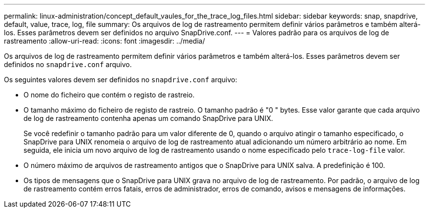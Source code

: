 ---
permalink: linux-administration/concept_default_vaules_for_the_trace_log_files.html 
sidebar: sidebar 
keywords: snap, snapdrive, default, value, trace, log, file 
summary: Os arquivos de log de rastreamento permitem definir vários parâmetros e também alterá-los. Esses parâmetros devem ser definidos no arquivo SnapDrive.conf. 
---
= Valores padrão para os arquivos de log de rastreamento
:allow-uri-read: 
:icons: font
:imagesdir: ../media/


[role="lead"]
Os arquivos de log de rastreamento permitem definir vários parâmetros e também alterá-los. Esses parâmetros devem ser definidos no `snapdrive.conf` arquivo.

Os seguintes valores devem ser definidos no `snapdrive.conf` arquivo:

* O nome do ficheiro que contém o registo de rastreio.
* O tamanho máximo do ficheiro de registo de rastreio. O tamanho padrão é "0 " bytes. Esse valor garante que cada arquivo de log de rastreamento contenha apenas um comando SnapDrive para UNIX.
+
Se você redefinir o tamanho padrão para um valor diferente de 0, quando o arquivo atingir o tamanho especificado, o SnapDrive para UNIX renomeia o arquivo de log de rastreamento atual adicionando um número arbitrário ao nome. Em seguida, ele inicia um novo arquivo de log de rastreamento usando o nome especificado pelo `trace-log-file` valor.

* O número máximo de arquivos de rastreamento antigos que o SnapDrive para UNIX salva. A predefinição é 100.
* Os tipos de mensagens que o SnapDrive para UNIX grava no arquivo de log de rastreamento. Por padrão, o arquivo de log de rastreamento contém erros fatais, erros de administrador, erros de comando, avisos e mensagens de informações.

